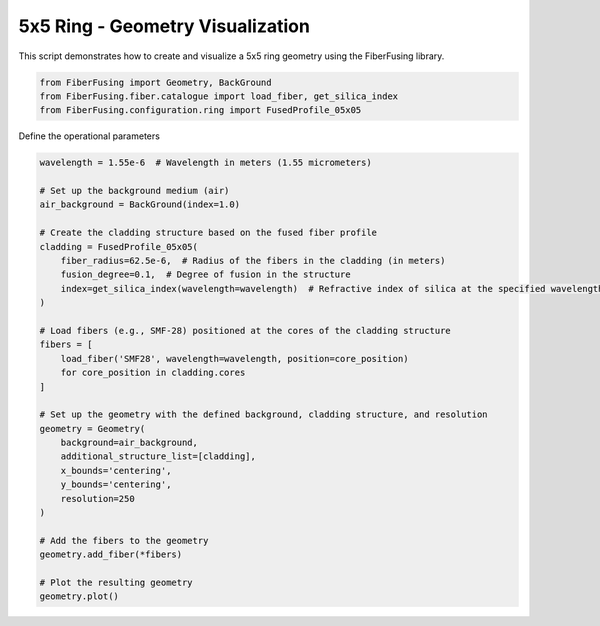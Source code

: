 
.. DO NOT EDIT.
.. THIS FILE WAS AUTOMATICALLY GENERATED BY SPHINX-GALLERY.
.. TO MAKE CHANGES, EDIT THE SOURCE PYTHON FILE:
.. "gallery/geometry/plot_ring_5.py"
.. LINE NUMBERS ARE GIVEN BELOW.

.. only:: html

    .. note::
        :class: sphx-glr-download-link-note

        :ref:`Go to the end <sphx_glr_download_gallery_geometry_plot_ring_5.py>`
        to download the full example code

.. rst-class:: sphx-glr-example-title

.. _sphx_glr_gallery_geometry_plot_ring_5.py:


5x5 Ring - Geometry Visualization
=================================
This script demonstrates how to create and visualize a 5x5 ring geometry using the FiberFusing library.

.. GENERATED FROM PYTHON SOURCE LINES 6-12

.. code-block:: python3


    from FiberFusing import Geometry, BackGround
    from FiberFusing.fiber.catalogue import load_fiber, get_silica_index
    from FiberFusing.configuration.ring import FusedProfile_05x05









.. GENERATED FROM PYTHON SOURCE LINES 13-14

Define the operational parameters

.. GENERATED FROM PYTHON SOURCE LINES 14-46

.. code-block:: python3

    wavelength = 1.55e-6  # Wavelength in meters (1.55 micrometers)

    # Set up the background medium (air)
    air_background = BackGround(index=1.0)

    # Create the cladding structure based on the fused fiber profile
    cladding = FusedProfile_05x05(
        fiber_radius=62.5e-6,  # Radius of the fibers in the cladding (in meters)
        fusion_degree=0.1,  # Degree of fusion in the structure
        index=get_silica_index(wavelength=wavelength)  # Refractive index of silica at the specified wavelength
    )

    # Load fibers (e.g., SMF-28) positioned at the cores of the cladding structure
    fibers = [
        load_fiber('SMF28', wavelength=wavelength, position=core_position)
        for core_position in cladding.cores
    ]

    # Set up the geometry with the defined background, cladding structure, and resolution
    geometry = Geometry(
        background=air_background,
        additional_structure_list=[cladding],
        x_bounds='centering',
        y_bounds='centering',
        resolution=250
    )

    # Add the fibers to the geometry
    geometry.add_fiber(*fibers)

    # Plot the resulting geometry
    geometry.plot()



.. image-sg:: /gallery/geometry/images/sphx_glr_plot_ring_5_001.png
   :alt: Coupler index structure, Rasterized mesh
   :srcset: /gallery/geometry/images/sphx_glr_plot_ring_5_001.png
   :class: sphx-glr-single-img






.. rst-class:: sphx-glr-timing

   **Total running time of the script:** (0 minutes 2.822 seconds)


.. _sphx_glr_download_gallery_geometry_plot_ring_5.py:

.. only:: html

  .. container:: sphx-glr-footer sphx-glr-footer-example




    .. container:: sphx-glr-download sphx-glr-download-python

      :download:`Download Python source code: plot_ring_5.py <plot_ring_5.py>`

    .. container:: sphx-glr-download sphx-glr-download-jupyter

      :download:`Download Jupyter notebook: plot_ring_5.ipynb <plot_ring_5.ipynb>`


.. only:: html

 .. rst-class:: sphx-glr-signature

    `Gallery generated by Sphinx-Gallery <https://sphinx-gallery.github.io>`_

